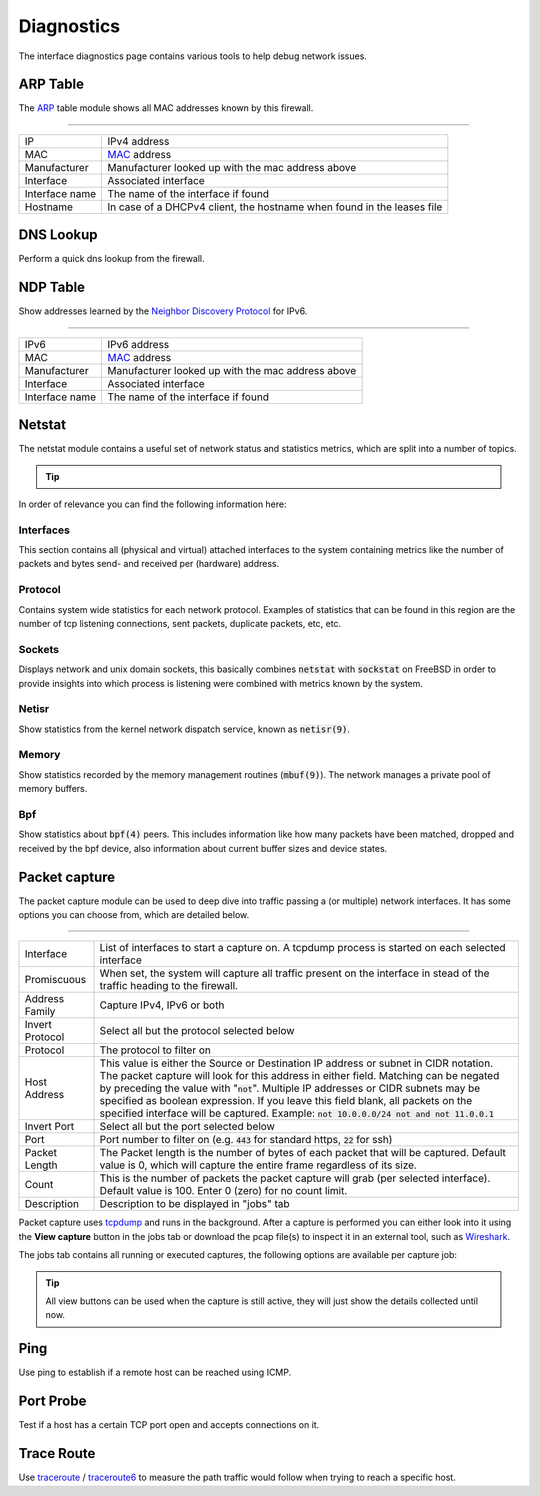===========
Diagnostics
===========

The interface diagnostics page contains various tools to help debug network issues.

---------------------
ARP Table
---------------------

The `ARP <https://en.wikipedia.org/wiki/Address_Resolution_Protocol>`__ table module shows all MAC addresses known by this firewall.

==============================================================================================================================================

=========================== ==================================================================================================================
IP                          IPv4 address
MAC                         `MAC <https://en.wikipedia.org/wiki/MAC_address>`__ address
Manufacturer                Manufacturer looked up with the mac address above
Interface                   Associated interface
Interface name              The name of the interface if found
Hostname                    In case of a DHCPv4 client, the hostname when found in the leases file
=========================== ==================================================================================================================

---------------------
DNS Lookup
---------------------

Perform a quick dns lookup from the firewall.

---------------------
NDP Table
---------------------

Show addresses learned by the `Neighbor Discovery Protocol <https://en.wikipedia.org/wiki/Neighbor_Discovery_Protocol>`__ for IPv6.

==============================================================================================================================================

=========================== ==================================================================================================================
IPv6                        IPv6 address
MAC                         `MAC <https://en.wikipedia.org/wiki/MAC_address>`__ address
Manufacturer                Manufacturer looked up with the mac address above
Interface                   Associated interface
Interface name              The name of the interface if found
=========================== ==================================================================================================================


---------------------
Netstat
---------------------

The netstat module contains a useful set of network status and statistics metrics, which are split into a number of
topics.


.. Tip::

    .. raw:: html

         Use the refresh <i class="fa fa-refresh fa-fw"></i> icon in the tab to refresh the data in it (selection won't change).


In order of relevance you can find the following information here:

........................
Interfaces
........................

This section contains all (physical and virtual) attached interfaces to the system containing metrics like the number of
packets and bytes send- and received per (hardware) address.

........................
Protocol
........................

Contains system wide statistics for each network protocol. Examples of statistics that can be found in this region are
the number of tcp listening connections, sent packets, duplicate packets, etc, etc.

........................
Sockets
........................

Displays network and unix domain sockets, this basically combines :code:`netstat` with :code:`sockstat` on FreeBSD
in order to provide insights into which process is listening were combined with metrics known by the system.

........................
Netisr
........................

Show statistics from the kernel network dispatch service, known as :code:`netisr(9)`.

........................
Memory
........................

Show statistics recorded by the memory management routines  (:code:`mbuf(9)`).
The network manages a private pool of memory buffers.

........................
Bpf
........................

Show statistics about :code:`bpf(4)` peers.
This includes information like how many packets have been matched, dropped and received by the bpf device,
also information about current buffer sizes and device states.

---------------------
Packet capture
---------------------

The packet capture module can be used to deep dive into traffic passing a (or multiple) network interfaces.
It has some options you can choose from, which are detailed below.

==============================================================================================================================================

=========================== ==================================================================================================================
Interface                   List of interfaces to start a capture on. A tcpdump process is started on each selected interface
Promiscuous                 When set, the system will capture all traffic present on the interface in stead
                            of the traffic heading to the firewall.
Address Family              Capture IPv4, IPv6 or both
Invert Protocol             Select all but the protocol selected below
Protocol                    The protocol to filter on
Host Address                This value is either the Source or Destination IP address or subnet in CIDR notation.
                            The packet capture will look for this address in either field.
                            Matching can be negated by preceding the value with ":code:`not`".
                            Multiple IP addresses or CIDR subnets may be specified as boolean expression.
                            If you leave this field blank, all packets on the specified interface will be captured.
                            Example: :code:`not 10.0.0.0/24 not and not 11.0.0.1`
Invert Port                 Select all but the port selected below
Port                        Port number to filter on (e.g. :code:`443` for standard https, :code:`22` for ssh)
Packet Length               The Packet length is the number of bytes of each packet that will be captured.
                            Default value is 0, which will capture the entire frame regardless of its size.
Count                       This is the number of packets the packet capture will grab (per selected interface).
                            Default value is 100. Enter 0 (zero) for no count limit.
Description                 Description to be displayed in "jobs" tab
=========================== ==================================================================================================================

Packet capture uses `tcpdump <https://www.tcpdump.org/>`__ and runs in the background.
After a capture is performed you can either look into it using the **View capture** button in the jobs tab or download the pcap file(s) to inspect it in an external tool, such as `Wireshark <https://www.wireshark.org/>`__.

The jobs tab contains all running or executed captures, the following options are available per capture job:

.. raw:: html

      <ul>
        <li> <i class="fa fa-fw fa-spinner fa-pulse"></i>Shows the capture is currently active </li>
        <li> <i class="fa fa-fw fa-remove"></i> Remove capture (stops capture when currently active) </li>
        <li> <i class="fa fa-fw fa-stop"></i> Stop the current capture </li>
        <li> <i class="fa fa-fw fa-play"></i> (Re)starts the current capture, removes previous results when executed before </li>
        <li> <i class="fa fa-fw fa-cloud-download"></i> Download a zip file containing all captured pcap files and a json file with selected options </li>
        <li> <i class="fa fa-fw fa-file"></i> View capture in high detail</li>
        <li> <i class="fa fa-fw fa-file-text"></i> View capture in medium detail</li>
        <li> <i class="fa fa-fw fa-file-o"></i> View capture in standard detail</li>
      </ul>

.. Tip::

      All view buttons can be used when the capture is still active, they will just show the details collected until now.


---------------------
Ping
---------------------

Use ping to establish if a remote host can be reached using ICMP.

---------------------
Port Probe
---------------------

Test if a host has a certain TCP port open and accepts connections on it.

---------------------
Trace Route
---------------------

Use `traceroute <https://www.freebsd.org/cgi/man.cgi?query=traceroute>`__ /  `traceroute6 <https://www.freebsd.org/cgi/man.cgi?query=traceroute6>`__
to measure the path traffic would follow when trying to reach a specific host.

